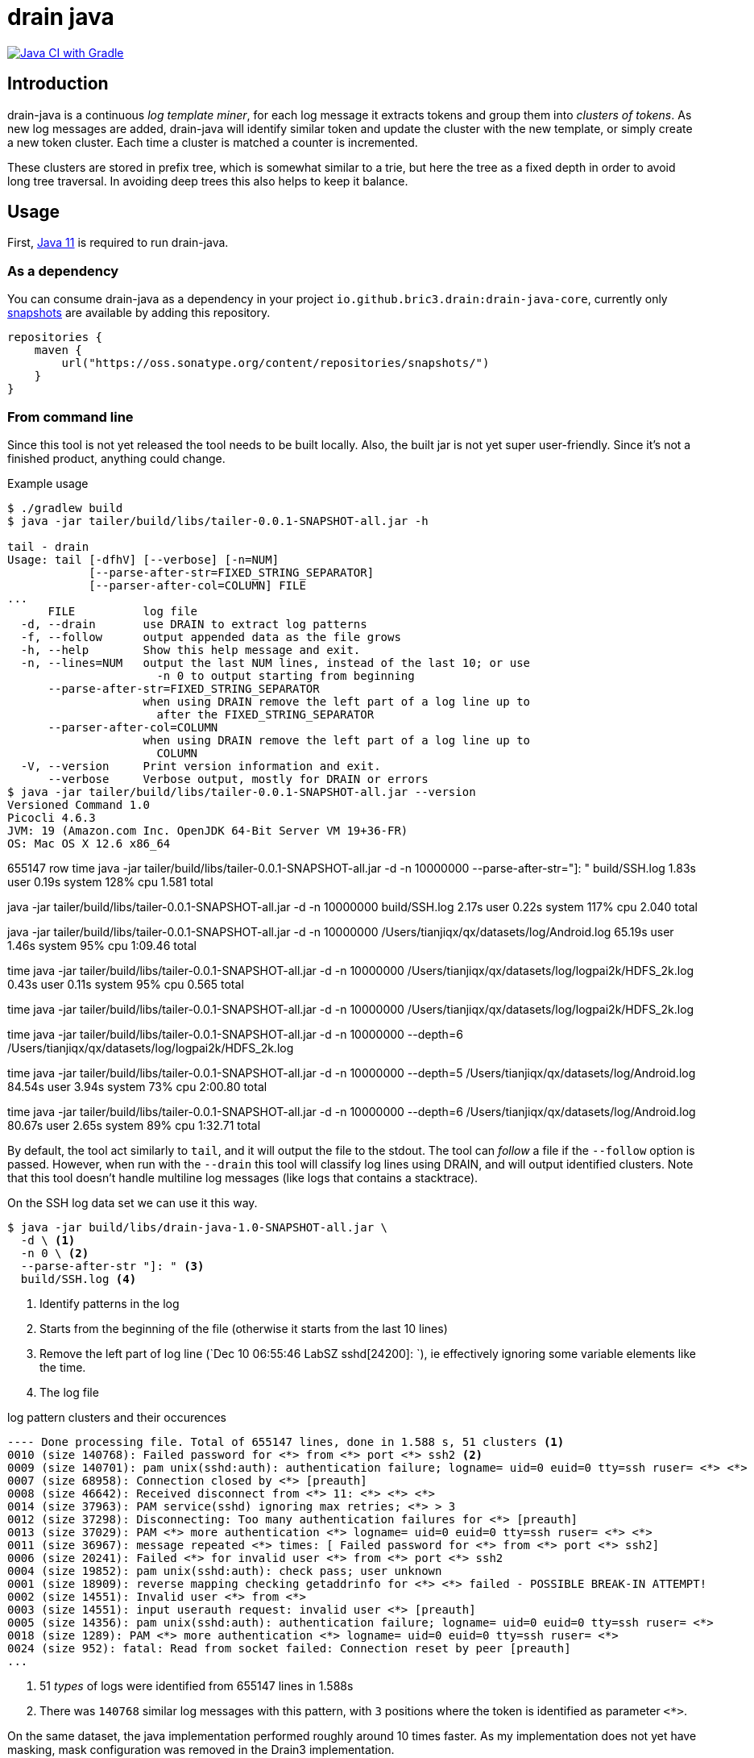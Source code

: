 = drain java

image:https://github.com/bric3/drain-java/actions/workflows/gradle.yml/badge.svg[Java CI with Gradle,link=https://github.com/bric3/drain-java/actions/workflows/gradle.yml]

== Introduction

drain-java is a continuous _log template miner_, for each log message it extracts
tokens and group them into _clusters of tokens_. As new log messages are added,
drain-java will identify similar token and update the cluster with the new template,
or simply create a new token cluster. Each time a cluster is matched a counter is
incremented.

These clusters are stored in prefix tree, which is somewhat similar to a trie, but
here the tree as a fixed depth in order to avoid long tree traversal.
In avoiding deep trees this also helps to keep it balance.

== Usage

First, https://foojay.io/almanac/jdk-11/[Java 11] is required to run drain-java.

=== As a dependency

You can consume drain-java as a dependency in your project `io.github.bric3.drain:drain-java-core`,
currently only https://s01.oss.sonatype.org/content/repositories/snapshots/io/github/bric3/drain/[snapshots]
are available by adding this repository.

[source, kotlin]
----
repositories {
    maven {
        url("https://oss.sonatype.org/content/repositories/snapshots/")
    }
}
----

=== From command line

Since this tool is not yet released the tool needs to be built locally.
Also, the built jar is not yet super user-friendly. Since it's not a finished
product, anything could change.

.Example usage
[source, shell]
----
$ ./gradlew build
$ java -jar tailer/build/libs/tailer-0.0.1-SNAPSHOT-all.jar -h

tail - drain
Usage: tail [-dfhV] [--verbose] [-n=NUM]
            [--parse-after-str=FIXED_STRING_SEPARATOR]
            [--parser-after-col=COLUMN] FILE
...
      FILE          log file
  -d, --drain       use DRAIN to extract log patterns
  -f, --follow      output appended data as the file grows
  -h, --help        Show this help message and exit.
  -n, --lines=NUM   output the last NUM lines, instead of the last 10; or use
                      -n 0 to output starting from beginning
      --parse-after-str=FIXED_STRING_SEPARATOR
                    when using DRAIN remove the left part of a log line up to
                      after the FIXED_STRING_SEPARATOR
      --parser-after-col=COLUMN
                    when using DRAIN remove the left part of a log line up to
                      COLUMN
  -V, --version     Print version information and exit.
      --verbose     Verbose output, mostly for DRAIN or errors
$ java -jar tailer/build/libs/tailer-0.0.1-SNAPSHOT-all.jar --version
Versioned Command 1.0
Picocli 4.6.3
JVM: 19 (Amazon.com Inc. OpenJDK 64-Bit Server VM 19+36-FR)
OS: Mac OS X 12.6 x86_64
----


655147 row
time java -jar tailer/build/libs/tailer-0.0.1-SNAPSHOT-all.jar -d -n 10000000 --parse-after-str="]: " build/SSH.log
1.83s user 0.19s system 128% cpu 1.581 total

java -jar tailer/build/libs/tailer-0.0.1-SNAPSHOT-all.jar -d -n 10000000 build/SSH.log
2.17s user 0.22s system 117% cpu 2.040 total

// depth 4
java -jar tailer/build/libs/tailer-0.0.1-SNAPSHOT-all.jar -d -n 10000000 /Users/tianjiqx/qx/datasets/log/Android.log
65.19s user 1.46s system 95% cpu 1:09.46 total

time java -jar tailer/build/libs/tailer-0.0.1-SNAPSHOT-all.jar -d -n 10000000 /Users/tianjiqx/qx/datasets/log/logpai2k/HDFS_2k.log
0.43s user 0.11s system 95% cpu 0.565 total


time java -jar tailer/build/libs/tailer-0.0.1-SNAPSHOT-all.jar -d -n 10000000 /Users/tianjiqx/qx/datasets/log/logpai2k/HDFS_2k.log

time java -jar tailer/build/libs/tailer-0.0.1-SNAPSHOT-all.jar -d -n 10000000 --depth=6 /Users/tianjiqx/qx/datasets/log/logpai2k/HDFS_2k.log

// Android  online 155 5005 rows 183MB

// depth 5
time java -jar tailer/build/libs/tailer-0.0.1-SNAPSHOT-all.jar -d -n 10000000 --depth=5  /Users/tianjiqx/qx/datasets/log/Android.log
84.54s user 3.94s system 73% cpu 2:00.80 total

// depth 6
time java -jar tailer/build/libs/tailer-0.0.1-SNAPSHOT-all.jar -d -n 10000000 --depth=6  /Users/tianjiqx/qx/datasets/log/Android.log
80.67s user 2.65s system 89% cpu 1:32.71 total

By default, the tool act similarly to `tail`, and it will output the file to the stdout.
The tool can _follow_ a file if the `--follow` option is passed.
However, when run with the `--drain` this tool will classify log lines using DRAIN, and will
output identified clusters.
Note that this tool doesn't handle multiline log messages (like logs that contains a stacktrace).

On the SSH log data set we can use it this way.

[source, shell]
----
$ java -jar build/libs/drain-java-1.0-SNAPSHOT-all.jar \
  -d \ <1>
  -n 0 \ <2>
  --parse-after-str "]: " <3>
  build/SSH.log <4>
----
<1> Identify patterns in the log
<2> Starts from the beginning of the file (otherwise it starts from the last 10 lines)
<3> Remove the left part of log line (`Dec 10 06:55:46 LabSZ sshd[24200]: `), ie effectively
ignoring some variable elements like the time.
<4> The log file

.log pattern clusters and their occurences
[source]
--------
---- Done processing file. Total of 655147 lines, done in 1.588 s, 51 clusters <1>
0010 (size 140768): Failed password for <*> from <*> port <*> ssh2 <2>
0009 (size 140701): pam unix(sshd:auth): authentication failure; logname= uid=0 euid=0 tty=ssh ruser= <*> <*>
0007 (size 68958): Connection closed by <*> [preauth]
0008 (size 46642): Received disconnect from <*> 11: <*> <*> <*>
0014 (size 37963): PAM service(sshd) ignoring max retries; <*> > 3
0012 (size 37298): Disconnecting: Too many authentication failures for <*> [preauth]
0013 (size 37029): PAM <*> more authentication <*> logname= uid=0 euid=0 tty=ssh ruser= <*> <*>
0011 (size 36967): message repeated <*> times: [ Failed password for <*> from <*> port <*> ssh2]
0006 (size 20241): Failed <*> for invalid user <*> from <*> port <*> ssh2
0004 (size 19852): pam unix(sshd:auth): check pass; user unknown
0001 (size 18909): reverse mapping checking getaddrinfo for <*> <*> failed - POSSIBLE BREAK-IN ATTEMPT!
0002 (size 14551): Invalid user <*> from <*>
0003 (size 14551): input userauth request: invalid user <*> [preauth]
0005 (size 14356): pam unix(sshd:auth): authentication failure; logname= uid=0 euid=0 tty=ssh ruser= <*>
0018 (size 1289): PAM <*> more authentication <*> logname= uid=0 euid=0 tty=ssh ruser= <*>
0024 (size 952): fatal: Read from socket failed: Connection reset by peer [preauth]
...
--------
<1> 51 _types_ of logs were identified from 655147 lines in 1.588s
<2> There was `140768` similar log messages with this pattern, with `3` positions
where the token is identified as parameter `<*>`.

On the same dataset, the java implementation performed roughly around 10 times faster.
As my implementation does not yet have masking, mask configuration was removed in the
Drain3 implementation.

=== From Java

This tool is not yet intended to be used as a library, but for the curious
the DRAIN algorythm can be used this way:

.Minimal DRAIN example
[source, java]
----
var drain = Drain.drainBuilder()
                 .additionalDelimiters("_")
                 .depth(4)
                 .build()
Files.lines(Paths.get("build/SSH.log"),
            StandardCharsets.UTF_8)
     .forEach(drain::parseLogMessage);

// do something with clusters
drain.clusters();
----



== Status

Pieces of puzzle are coming in no particular order, I first bootstrapped the code from a simple Java
file. Then I wrote in Java an implementation of Drain. Now here's what I would like to do.

.Todo
- [ ] More unit tests
- [x] Wire things together
- [ ] More documentation
- [x] Implement _tail follow_ mode (currently in drain mode the whole file is read and stops once finished)
- [ ] In follow drain mode dump clusters on forced exit (e.g. for example when hitting `ctrl`+`c`)
- [x] Start reading from the last x lines (like `tail -n 30`)
- [ ] Implement log masking (e.g. log contain an email, or an IP address which may be considered as private data)

.For later
- [ ] Json message field extraction
- [ ] How to handle prefixes : Dates, log level, etc. ; possibly using masking
- [ ] Investigate marker with specific behavior, e.g. log level severity
- [ ] Investigate log with stacktraces (likely multiline)
- [ ] Improve handling of very long lines
- [ ] Logback appender with micrometer counter

== Motivation

I was inspired by a https://sayr.us/log-pattern-recognition/logmine/[blog article from one of my colleague on LogMine],
-- many thanks to him for doing the initial research and explaining concepts --, we were both impressed by the log
pattern extraction of https://docs.datadoghq.com/logs/explorer/patterns/[Datadog's Log explorer], his blog post
sparked my interest.

After some discussion together, we saw that Drain was a bit superior to LogMine.
Googling Drain in Java didn't yield any result, although I certainly didn't search exhaustively,
but regardless this triggered the idea to implement this algorithm in Java.

== References

The Drain port is mostly a port of https://github.com/IBM/Drain3[Drain3]
done by IBM folks (_David Ohana_, _Moshik Hershcovitch_). IBM's Drain3 is a fork of the
https://github.com/logpai/logparser[original work] done by the LogPai team based on the paper of
_Pinjia He_, _Jieming Zhu_, _Zibin Zheng_, and _Michael R. Lyu_.

_I didn't follow up on other contributors of these projects, reach out if you think you have been omitted._


For reference here's the linked I looked at:

* https://logparser.readthedocs.io/
* https://github.com/logpai/logparser
* https://github.com/IBM/Drain3
* https://jiemingzhu.github.io/pub/pjhe_icws2017.pdf
(a copy of this publication accessible link:doc/pjhe_icws2017.pdf[there])
